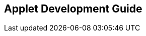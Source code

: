 [#h1_applet_development_guide]
== Applet Development Guide

// TODO: to write about the Applet Developer's Guide for both internal and external software developers

